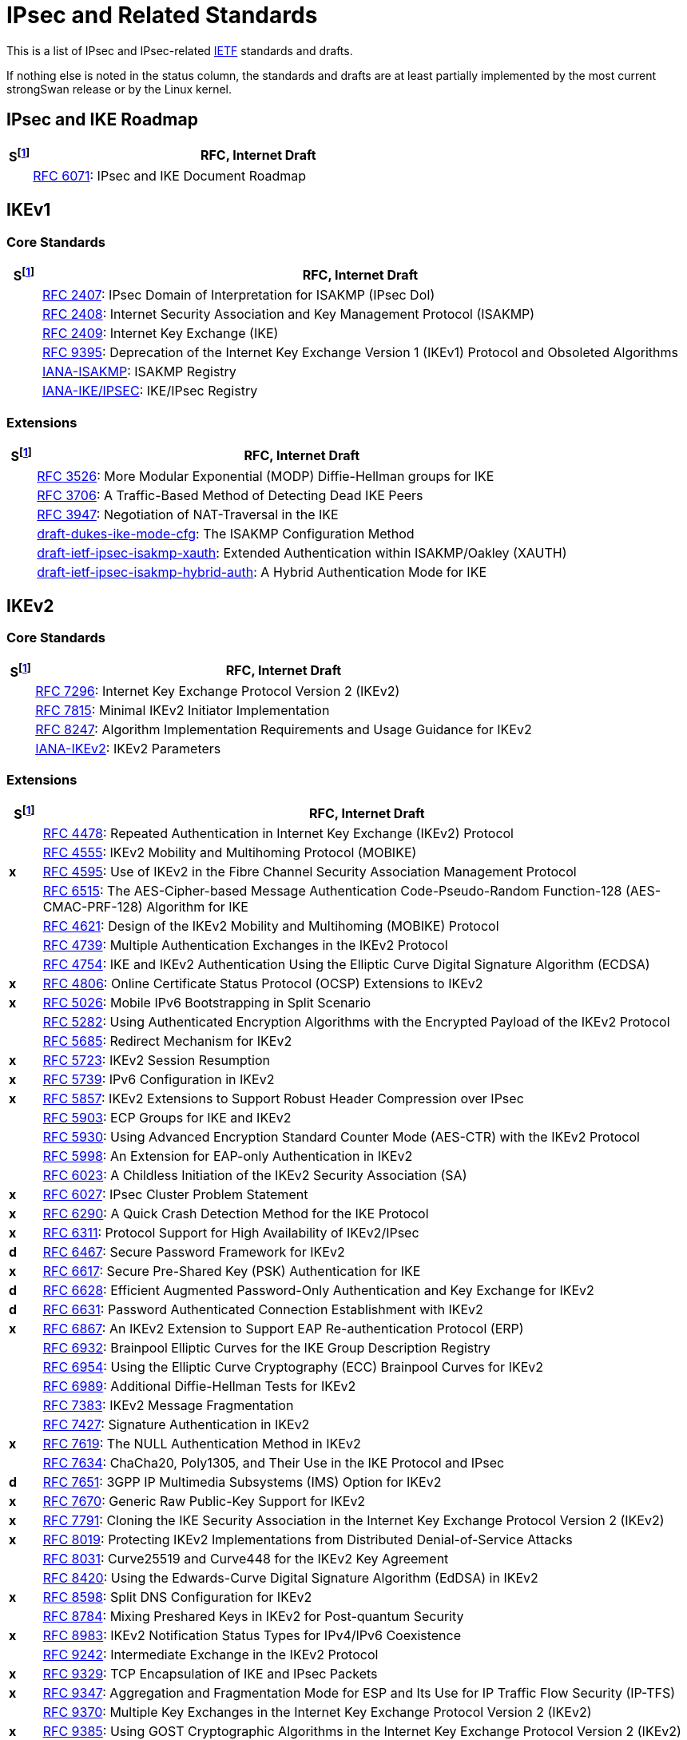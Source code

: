 = IPsec and Related Standards

:COLS:    cols="1,20"
:IETFORG: https://www.ietf.org/
:IETF:    https://datatracker.ietf.org/doc/html
:IANA:    https://www.iana.org/assignments

:S: footnote:S[S = Status: x = not supported, d = under development]
:S_ref: footnote:S[]

This is a list of IPsec and IPsec-related {IETFORG}[IETF] standards and drafts.

If nothing else is noted in the status column, the standards and drafts are at
least partially implemented by the most current strongSwan release or by the Linux
kernel.

== IPsec and IKE Roadmap

[{COLS}]
|===
|S{S} |RFC, Internet Draft

|
|{IETF}/rfc6071[RFC 6071]:
 IPsec and IKE Document Roadmap
|===

== IKEv1

=== Core Standards

[{COLS}]
|===
|S{S_ref} |RFC, Internet Draft

|
|{IETF}/rfc2407[RFC 2407]:
 IPsec Domain of Interpretation for ISAKMP (IPsec DoI)

|
|{IETF}/rfc2408[RFC 2408]:
 Internet Security Association and Key Management Protocol (ISAKMP)

|
|{IETF}/rfc2409[RFC 2409]:
 Internet Key Exchange (IKE)

|
|{IETF}/rfc9395[RFC 9395]:
 Deprecation of the Internet Key Exchange Version 1 (IKEv1) Protocol and Obsoleted Algorithms

|
|{IANA}/isakmp-registry[IANA-ISAKMP]:
 ISAKMP Registry

|
|{IANA}/ipsec-registry[IANA-IKE/IPSEC]:
 IKE/IPsec Registry
|===

=== Extensions

[{COLS}]
|===
|S{S_ref} |RFC, Internet Draft

|
|{IETF}/rfc3526[RFC 3526]:
 More Modular Exponential (MODP) Diffie-Hellman groups for IKE

|
|{IETF}/rfc3706[RFC 3706]:
 A Traffic-Based Method of Detecting Dead IKE Peers

|
|{IETF}/rfc3947[RFC 3947]:
 Negotiation of NAT-Traversal in the IKE

|
|{IETF}/draft-dukes-ike-mode-cfg[draft-dukes-ike-mode-cfg]:
 The ISAKMP Configuration Method

|
|{IETF}/draft-ietf-ipsec-isakmp-xauth[draft-ietf-ipsec-isakmp-xauth]:
 Extended Authentication within ISAKMP/Oakley (XAUTH)

|
|{IETF}/draft-ietf-ipsec-isakmp-hybrid-auth[draft-ietf-ipsec-isakmp-hybrid-auth]:
 A Hybrid Authentication Mode for IKE
|===

== IKEv2

=== Core Standards

[{COLS}]
|===
|S{S_ref} |RFC, Internet Draft

|
|{IETF}/rfc7296[RFC 7296]:
 Internet Key Exchange Protocol Version 2 (IKEv2)

|
|{IETF}/rfc7815[RFC 7815]:
 Minimal IKEv2 Initiator Implementation

|
|{IETF}/rfc8247[RFC 8247]:
 Algorithm Implementation Requirements and Usage Guidance for IKEv2

|
|{IANA}/ikev2-parameters[IANA-IKEv2]:
 IKEv2 Parameters
|===

=== Extensions

[{COLS}]
|===
|S{S_ref} |RFC, Internet Draft

|
|{IETF}/rfc4478[RFC 4478]:
 Repeated Authentication in Internet Key Exchange (IKEv2) Protocol

|
|{IETF}/rfc4555[RFC 4555]:
 IKEv2 Mobility and Multihoming Protocol (MOBIKE)

|*x*
|{IETF}/rfc4595[RFC 4595]:
 Use of IKEv2 in the Fibre Channel Security Association Management Protocol

|
|{IETF}/rfc4615[RFC 6515]:
 The AES-Cipher-based Message Authentication Code-Pseudo-Random Function-128 (AES-CMAC-PRF-128) Algorithm for IKE

|
|{IETF}/rfc4621[RFC 4621]:
 Design of the IKEv2 Mobility and Multihoming (MOBIKE) Protocol

|
|{IETF}/rfc4739[RFC 4739]:
 Multiple Authentication Exchanges in the IKEv2 Protocol

|
|{IETF}/rfc4754[RFC 4754]:
 IKE and IKEv2 Authentication Using the Elliptic Curve Digital Signature Algorithm (ECDSA)

|*x*
|{IETF}/rfc4806[RFC 4806]:
 Online Certificate Status Protocol (OCSP) Extensions to IKEv2

|*x*
|{IETF}/rfc5026[RFC 5026]:
 Mobile IPv6 Bootstrapping in Split Scenario

|
|{IETF}/rfc5282[RFC 5282]:
 Using Authenticated Encryption Algorithms with the Encrypted Payload of the IKEv2 Protocol

|
|{IETF}/rfc5685[RFC 5685]:
 Redirect Mechanism for IKEv2

|*x*
|{IETF}/rfc5723[RFC 5723]:
 IKEv2 Session Resumption

|*x*
|{IETF}/rfc5739[RFC 5739]: IPv6 Configuration in IKEv2

|*x*
|{IETF}/rfc5857[RFC 5857]:
 IKEv2 Extensions to Support Robust Header Compression over IPsec

|
|{IETF}/rfc5903[RFC 5903]:
 ECP Groups for IKE and IKEv2

|
|{IETF}/rfc5930[RFC 5930]:
 Using Advanced Encryption Standard Counter Mode (AES-CTR) with the IKEv2 Protocol

|
|{IETF}/rfc5998[RFC 5998]:
 An Extension for EAP-only Authentication in IKEv2

|
|{IETF}/rfc6023[RFC 6023]:
 A Childless Initiation of the IKEv2 Security Association (SA)

|*x*
|{IETF}/rfc6027[RFC 6027]:
 IPsec Cluster Problem Statement

|*x*
|{IETF}/rfc6290[RFC 6290]:
 A Quick Crash Detection Method for the IKE Protocol

|*x*
|{IETF}/rfc6311[RFC 6311]:
 Protocol Support for High Availability of IKEv2/IPsec

|*d*
|{IETF}/rfc6467[RFC 6467]:
 Secure Password Framework for IKEv2

|*x*
|{IETF}/rfc6617[RFC 6617]:
 Secure Pre-Shared Key (PSK) Authentication for IKE

|*d*
|{IETF}/rfc6628[RFC 6628]:
 Efficient Augmented Password-Only Authentication and Key Exchange for IKEv2

|*d*
|{IETF}/rfc6631[RFC 6631]:
 Password Authenticated Connection Establishment with IKEv2

|*x*
|{IETF}/rfc6867[RFC 6867]:
 An IKEv2 Extension to Support EAP Re-authentication Protocol (ERP)

|
|{IETF}/rfc6932[RFC 6932]:
 Brainpool Elliptic Curves for the IKE Group Description Registry

|
|{IETF}/rfc6954[RFC 6954]:
 Using the Elliptic Curve Cryptography (ECC) Brainpool Curves for IKEv2

|
|{IETF}/rfc6989[RFC 6989]:
 Additional Diffie-Hellman Tests for IKEv2

|
|{IETF}/rfc7383[RFC 7383]:
 IKEv2 Message Fragmentation

|
|{IETF}/rfc7427[RFC 7427]:
 Signature Authentication in IKEv2

|*x*
|{IETF}/rfc7619[RFC 7619]:
 The NULL Authentication Method in IKEv2

|
|{IETF}/rfc7634[RFC 7634]:
 ChaCha20, Poly1305, and Their Use in the IKE Protocol and IPsec

|*d*
|{IETF}/rfc7651[RFC 7651]:
 3GPP IP Multimedia Subsystems (IMS) Option for IKEv2

|*x*
|{IETF}/rfc7670[RFC 7670]:
 Generic Raw Public-Key Support for IKEv2

|*x*
|{IETF}/rfc7791[RFC 7791]:
 Cloning the IKE Security Association in the Internet Key Exchange
 Protocol Version 2 (IKEv2)

|*x*
|{IETF}/rfc8019[RFC 8019]:
 Protecting IKEv2 Implementations from Distributed Denial-of-Service Attacks

|
|{IETF}/rfc8031[RFC 8031]:
 Curve25519 and Curve448 for the IKEv2 Key Agreement

|
|{IETF}/rfc8420[RFC 8420]:
 Using the Edwards-Curve Digital Signature Algorithm (EdDSA) in IKEv2

|*x*
|{IETF}/rfc8598[RFC 8598]:
 Split DNS Configuration for IKEv2

|
|{IETF}/rfc8784[RFC 8784]:
 Mixing Preshared Keys in IKEv2 for Post-quantum Security

|*x*
|{IETF}/rfc8983[RFC 8983]:
 IKEv2 Notification Status Types for IPv4/IPv6 Coexistence

|
|{IETF}/rfc9242[RFC 9242]:
 Intermediate Exchange in the IKEv2 Protocol

|*x*
|{IETF}/rfc9329[RFC 9329]:
 TCP Encapsulation of IKE and IPsec Packets

|*x*
|{IETF}/rfc9347[RFC 9347]:
 Aggregation and Fragmentation Mode for ESP and Its Use for IP Traffic Flow
 Security (IP-TFS)

|
|{IETF}/rfc9370[RFC 9370]:
 Multiple Key Exchanges in the Internet Key Exchange Protocol Version 2 (IKEv2)

|*x*
|{IETF}/rfc9385[RFC 9385]:
 Using GOST Cryptographic Algorithms in the Internet Key Exchange Protocol
 Version 2 (IKEv2)

|
|{IETF}/rfc9478[RFC 9478]:
 Labeled IPsec Traffic Selector support for IKEv2

|*x*
|{IETF}/rfc9464[RFC 9464]:
 Internet Key Exchange Protocol Version 2 (IKEv2) Configuration for Encrypted DNS

|6.0
|{IETF}/draft-kampanakis-ml-kem-ikev2[draft-kampanakis-ml-kem-ikev2]:
Post-quantum Hybrid Key Exchange with ML-KEM in IKEv2

|
|{IETF}/draft-brunner-ikev2-mediation[draft-brunner-ikev2-mediation]:
 IKEv2 Mediation Extension

|*x*
|{IETF}/draft-laganier-ike-ipv6-cga[draft-laganier-ike-ipv6-cga]:
 Using IKE with IPv6 Cryptographically Generated Addresses
|===

== IPsec

=== Core Standards

[{COLS}]
|===
|S{S_ref} |RFC, Internet Draft

|
|{IETF}/rfc4301[RFC 4301]:
 Security Architecture for the Internet Protocol

|
|{IETF}/rfc4302[RFC 4302]:
 IP Authentication Header (AH)

|
|{IETF}/rfc4303[RFC 4303]:
 IP Encapsulating Security Payload (ESP)

|
|{IETF}/rfc4308[RFC 4308]:
 Cryptographic Suites for IPsec

|
|{IETF}/rfc8221[RFC 8221]:
 Cryptographic Algorithm Implementation Requirements and Usage Guidance for ESP and AH
|===

=== Extensions

[{COLS}]
|===
|S{S_ref} |RFC, Internet Draft

|
|{IETF}/rfc2410[RFC 2410]:
 The NULL Encryption Algorithm and Its Use With IPsec

|
|{IETF}/rfc2451[RFC 2451]:
 The ESP CBC-Mode Cipher Algorithms

|
|{IETF}/rfc3602[RFC 3602]:
 The AES-CBC Cipher Algorithm and Its Use with IPsec

|
|{IETF}/rfc3948[RFC 3948]:
 UDP Encapsulation of IPsec ESP Packets

|
|{IETF}/rfc3686[RFC 3686]:
 Using Advanced Encryption Standard (AES) Counter Mode With IPsec ESP

|
|{IETF}/rfc4106[RFC 4106]:
 The Use of Galois/Counter Mode (GCM) in IPsec ESP

|
|{IETF}/rfc4304[RFC 4304]:
 Extended Sequence Number (ESN) Addendum to IPsec DOI for ISAKMP

|
|{IETF}/rfc4309[RFC 4309]:
Using Advanced Encryption Standard (AES) CCM Mode with IPsec ESP

|*x*|
{IETF}/rfc4494[RFC 4494]:
 The AES-CMAC-96 Algorithm and Its Use with IPsec

|
|{IETF}/rfc4543[RFC 4543]:
 The Use of Galois Message Authentication Code (GMAC) in IPsec ESP and AH

|
|{IETF}/rfc4868[RFC 4868]:
 Using HMAC-SHA-256, HMAC-SHA-384, and HMAC-SHA-512 with IPsec

|
|{IETF}/rfc5114[RFC 5114]:
 Additional Diffie-Hellman Groups for Use with IETF Standards

|
|{IETF}/rfc5529[RFC 5529]:
 Modes of Operation for Camellia for Use with IPsec

|*x*
|{IETF}/rfc5660[RFC 5660]:
 IPsec Channels: Connection Latching

|*x*
|{IETF}/rfc5840[RFC 5840]:
 Wrapped Encapsulating Security Payload (ESP) for Traffic Visibility

|
|{IETF}/rfc5879[RFC 5879]:
 Heuristics for Detecting ESP-NULL Packets

|
|{IETF}/rfc6379[RFC 6379]:
 Suite B Cryptographic Suites for IPsec

|
|{IETF}/rfc6380[RFC 6380]:
 Suite B Profile for Internet Protocol Security (IPsec)

|
|{IETF}/rfc6479[RFC 6479]: IPsec Anti-Replay Algorithm without Bit Shifting

|*x*
|{IETF}/rfc7018[RFC 7018]:
Auto-Discovery VPN Problem Statement and Requirements

|*x*
|{IETF}/rfc8750[RFC 8750]:
 Implicit Initialization Vector (IV) for Counter-Based Ciphers in ESP

|*x*
|{IETF}/rfc9329[RFC 9329]:
 TCP Encapsulation of IKE and IPsec Packets

|
|{IETF}/rfc9333[RFC 9333]:
 Minimal IP Encapsulating Security Payload (ESP)

|*x*
|{IETF}/rfc9347[RFC 9347]:
 Aggregation and Fragmentation Mode for ESP and Its Use for IP Traffic Flow
 Security (IP-TFS)
|===

== Multicast IPsec

[{COLS}]
|===
|S{S_ref} |RFC, Internet Draft

|*x*
|{IETF}/rfc4046[RFC 4046]:
 Multicast Security (MSEC) Group Key Management Architecture

|*x*
|{IETF}/rfc4535[RFC 4535]:
 GSAKMP: Group Secure Association Key Management Protocol

|*x*
|{IETF}/rfc5374[RFC 5374]:
 Multicast Extensions to the Security Architecture for the Internet Protocol

|*x*
|{IETF}/rfc6054[RFC 6054]:
 Using Counter Modes with ESP and AH to Protect Group Traffic

|*x*
|{IETF}/rfc6407[RFC 6407]:
 The Group Domain of Interpretation (GDOI)

|*x*
|{IETF}/draft-ietf-msec-gkdp[draft-ietf-msec-gkdp]:
 GKDP: Group Key Distribution Protocol
|===

== Mobile IPv6

[{COLS}]
|===
|S{S_ref} |RFC, Internet Draft

|
|{IETF}/rfc4877[RFC 4877]:
 Mobile IPv6 Operation with IKEv2 and the Revised IPsec Architecture
|===

== PKI

[{COLS}]
|===
|S{S_ref} |RFC, Internet Draft

|
|{IETF}/rfc3779[RFC 3779]:
 X.509 Extensions for IP Addresses and AS Identifiers

|
|{IETF}/rfc4514[RFC 4514]:
 LDAP: String Representation of Distinguished Names

|
|{IETF}/rfc4518[RFC 4518]:
 LDAP Internationalized String Preparation

|
|{IETF}/rfc4809[RFC 4809]:
 Requirements for an IPsec Certificate Management Profile

|
|{IETF}/rfc4945[RFC 4945]:
 The Internet IP Security PKI Profile of IKEv1/ISAKMP, IKEv2, and PKIX

|
|{IETF}/rfc5280[RFC 5280]:
 Internet X.509 Public Key Infrastructure - Certificate and CRL Profile

|
|{IETF}/rfc5755[RFC 5755]:
 An Internet Attribute Certificate Profile for Authorization

|
|{IETF}/rfc5759[RFC 5759]:
 Suite B Certificate and CRL Profile

|
|{IETF}/rfc6818[RFC 6818]:
 Updates to the Internet X.509 PKI Certificate and CRL Profile

|
|{IETF}/rfc6960[RFC 6960]:
 X.509 Internet PKI Online Certificate Status Protocol - OCSP

|
|{IETF}/rfc7030[RFC 7030]:
 Enrollment over Secure Transport (EST)

|
|{IETF}/rfc7468[RFC 7468]:
 Textual Encodings of PKIX, PKCS, and CMS Structures

|
|{IETF}/rfc8032[RFC 8032]:
 Edwards-Curve Digital Signature Algorithm (EdDSA)

|
|{IETF}/rfc8410[RFC 8410]:
Algorithm Identifiers for EdDSA, Ed25519, Ed448, Curve25519 and Curve448 for X.509

|
|{IETF}/rfc8894[RFC 8894]:
 Simple Certificate Enrollment Protocol (SCEP)

<<<<<<< HEAD
|
|{IETF}/rfc8954[RFC 8954]:
 Online Certificate Status Protocol (OCSP) Nonce Extension
=======
|*d*
|{IETF}/draft-uni-qsckeys-dilithium[draft-uni-qsckeys-dilithium]:
 Quantum Safe Cryptography Key Information for CRYSTALS-Dilithium

|*d*
|{IETF}/draft-uni-qsckeys-falcon[draft-uni-qsckeys-falcon]:
 Quantum Safe Cryptography Key Information for FALCON

|*x*
|{IETF}/draft-uni-qsckeys-sphincsplus[draft-uni-qsckeys-sphincsplus]:
 Quantum Safe Cryptography Key Information for SPHINCS-PLUS
>>>>>>> ietf: Added IETF drafts on NIST PQC signature standards
|===

== EAP

[{COLS}]
|===
|S{S_ref} |RFC, Internet Draft

|
|{IETF}/rfc3748[RFC 3748]:
 Extensible Authentication Protocol (EAP)

|
|{IETF}/rfc4186[RFC 4186]:
 EAP Method for GSM Subscriber Identity Modules (EAP-SIM)

|
|{IETF}/rfc4187[RFC 4187]:
 EAP Method for 3rd Generation Authentication and Key Agreement (EAP-AKA)

|
|{IETF}/rfc5216[RFC 5216]:
 The EAP-TLS Authentication Protocol

|
|{IETF}/rfc5281[RFC 5281]:
 The EAP-TTLS Authentication Protocol Version 0

|*x*
|{IETF}/rfc5448[RFC 5448]:
 Improved EAP Method for 3rd Generation Authentication and Key Agreement (EAP-AKA')

|*x*
|{IETF}/rfc7170[RFC 7170]:
 Tunnel EAP Method (TEAP) Version 1

|
|{IETF}/rfc7171[RFC 7171]:
 PT-EAP: Posture Transport Protocol For EAP Tunnel Methods

|
|{IETF}/rfc9190[RFC 9190]:
 EAP-TLS 1.3: Using the Extensible Authentication Protocol with TLS 1.3

|
|{IANA}/eap-numbers[IANA EAP]:
 EAP Method Types

|
|{IANA}/eapsimaka-numbers[IANA EAP-AKA/SIM]:
 EAP-AKA and EAP-SIM Parameters
|===

== RADIUS

[{COLS}]
|===
|S{S_ref} |RFC, Internet Draft

|
|{IETF}/rfc2865[RFC 2865]:
 Remote Authentication Dial In User Service (RADIUS)

|
|{IETF}/rfc2869[RFC 2869]:
 RADIUS Extensions

|
|{IETF}/rfc3579[RFC 3579]:
 RADIUS for EAP
|===

== TLS

[{COLS}]
|===
|S{S_ref} |RFC, Internet Draft

|
|{IETF}/rfc5246[RFC 5246]:
 The Transport Layer Security (TLS) Protocol Version 1.2

|
|{IETF}/rfc8446[RFC 8446]:
 The Transport Layer Security (TLS) Protocol Version 1.3
|===

== DNS

[{COLS}]
|===
|S{S_ref} |RFC, Internet Draft

|
|{IETF}/rfc4025[RFC 4025]:
 A Method for Storing IPsec Keying Material in DNS
|===

== NEA

[{COLS}]
|===
|S{S_ref} |RFC, Internet Draft

|
|{IETF}/rfc5209[RFC 5209]:
 Network Endpoint Assessment (NEA): Overview and Requirements

|
|{IETF}/rfc5792[RFC 5792]:
 PA-TNC: A Posture Attribute (PA) Protocol Compatible with TNC

|
|{IETF}/rfc5793[RFC 5793]:
 PB-TNC: A Posture Broker (PB) Protocol Compatible with TNC

|
|{IETF}/rfc6876[RFC 6876]:
 PT-TLS: Posture Transport Protocol over TLS

|
|{IETF}/rfc7171[RFC 7171]:
 PT-EAP: Posture Transport Protocol For EAP Tunnel Methods

|
|{IETF}/rfc8412[RFC 8412]:
 Software Inventory Message and Attributes (SWIMA) for PA-TNC
|===
